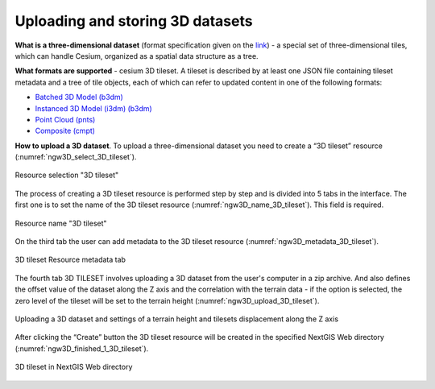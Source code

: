.. sectionauthor:: Roman Gainullov <roman.gainullov@nextgis.com>

.. _ngw_3d_tilesets:

Uploading and storing 3D datasets
=================================

.. _ngw_3D_tileset:

**What is a three-dimensional dataset** (format specification given on the `link <https://github.com/CesiumGS/3d-tiles>`_) - a special set of three-dimensional tiles,
which can handle Cesium, organized as a spatial data structure as a tree.

.. _ngw_3D_tileset_formats:

**What formats are supported**  - cesium 3D tileset.
A tileset is described by at least one JSON file containing tileset metadata and a tree of tile objects,
each of which can refer to updated content in one of the following formats:

* `Batched 3D Model (b3dm) <https://github.com/CesiumGS/3d-tiles/blob/master/specification/TileFormats/Batched3DModel/README.md>`_
* `Instanced 3D Model (i3dm) (b3dm) <https://github.com/CesiumGS/3d-tiles/blob/master/specification/TileFormats/Instanced3DModel/README.md>`_
* `Point Cloud (pnts) <https://github.com/CesiumGS/3d-tiles/blob/master/specification/TileFormats/PointCloud/README.md>`_
* `Composite (cmpt) <https://github.com/CesiumGS/3d-tiles/blob/master/specification/TileFormats/Composite/README.md>`_

.. _ngw_3D_tileset_upload:

**How to upload a 3D dataset**.
To upload a three-dimensional dataset you need to create a “3D tileset” resource (:numref:`ngw3D_select_3D_tileset`).

.. figure:: _static/ngw3D_select_3D_tileset_en.png
   :name: ngw3D_select_3D_tileset
   :align: center
   :width: 7cm

   Resource selection "3D tileset"

The process of creating a 3D tileset resource is performed step by step and is divided into 5 tabs in the interface.
The first one is to set the name of the 3D tileset resource (:numref:`ngw3D_name_3D_tileset`). This field is required.

.. figure:: _static/ngw3D_name_3D_tileset_en.png
   :name: ngw3D_name_3D_tileset
   :align: center
   :width: 20cm

   Resource name "3D tileset"

On the third tab the user can add metadata to the 3D tileset resource (:numref:`ngw3D_metadata_3D_tileset`).

.. figure:: _static/ngw3D_metadata_3D_tileset_en.png
   :name: ngw3D_metadata_3D_tileset
   :align: center
   :width: 20cm

   3D tileset Resource metadata tab

The fourth tab 3D TILESET involves uploading a 3D dataset from the user's computer in a zip archive.
And also defines the offset value of the dataset along the Z axis and the correlation with the terrain data - if the option is selected,
the zero level of the tileset will be set to the terrain height (:numref:`ngw3D_upload_3D_tileset`). 

.. figure:: _static/ngw3D_upload_3D_tileset_en.png
   :name: ngw3D_upload_3D_tileset
   :align: center
   :width: 20cm

   Uploading a 3D dataset and settings of a terrain height and tilesets displacement along the Z axis

After clicking the “Create” button the 3D tileset resource will be created in the specified NextGIS Web directory (:numref:`ngw3D_finished_1_3D_tileset`).

.. figure:: _static/ngw3D_finished_1_3D_tileset_en.png
   :name: ngw3D_finished_1_3D_tileset
   :align: center
   :width: 20cm

   3D tileset in NextGIS Web directory
